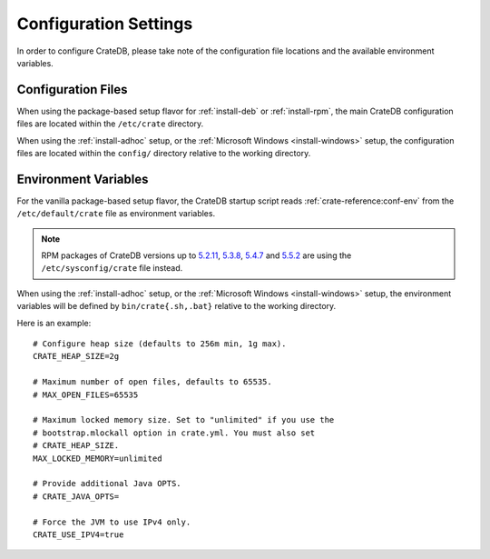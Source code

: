 .. _install-configure:

######################
Configuration Settings
######################

In order to configure CrateDB, please take note of the configuration file
locations and the available environment variables.


Configuration Files
===================

When using the package-based setup flavor for :ref:`install-deb` or
:ref:`install-rpm`, the main CrateDB configuration files are located within the
``/etc/crate`` directory.

When using the :ref:`install-adhoc` setup, or the :ref:`Microsoft Windows <install-windows>`
setup, the configuration files are located within the ``config/`` directory relative to the
working directory.

Environment Variables
=====================

For the vanilla package-based setup flavor, the CrateDB startup script reads
:ref:`crate-reference:conf-env` from the ``/etc/default/crate`` file as
environment variables.

.. Note::

    RPM packages of CrateDB versions up to `5.2.11`_, `5.3.8`_, `5.4.7`_
    and `5.5.2`_ are using the ``/etc/sysconfig/crate`` file instead.

When using the :ref:`install-adhoc` setup, or the :ref:`Microsoft Windows <install-windows>`
setup, the environment variables will be defined by ``bin/crate{.sh,.bat}`` relative to the
working directory.

Here is an example::

    # Configure heap size (defaults to 256m min, 1g max).
    CRATE_HEAP_SIZE=2g

    # Maximum number of open files, defaults to 65535.
    # MAX_OPEN_FILES=65535

    # Maximum locked memory size. Set to "unlimited" if you use the
    # bootstrap.mlockall option in crate.yml. You must also set
    # CRATE_HEAP_SIZE.
    MAX_LOCKED_MEMORY=unlimited

    # Provide additional Java OPTS.
    # CRATE_JAVA_OPTS=

    # Force the JVM to use IPv4 only.
    CRATE_USE_IPV4=true



.. _5.2.11: https://cratedb.com/docs/crate/reference/en/latest/appendices/release-notes/5.2.11.html
.. _5.3.8: https://cratedb.com/docs/crate/reference/en/latest/appendices/release-notes/5.3.8.html
.. _5.4.7: https://cratedb.com/docs/crate/reference/en/latest/appendices/release-notes/5.4.7.html
.. _5.5.2: https://cratedb.com/docs/crate/reference/en/latest/appendices/release-notes/5.5.2.html
.. _sources: https://en.wikipedia.org/wiki/Source_(command)
